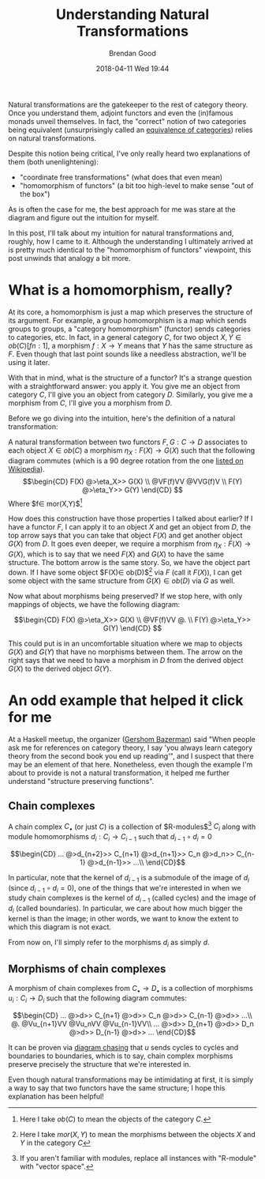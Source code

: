 #+STARTUP: showall
#+STARTUP: hidestars
#+OPTIONS: H:2 num:nil tags:nil toc:nil timestamps:t
#+LAYOUT: post
#+AUTHOR: Brendan Good
#+DATE: 2018-04-11 Wed 19:44
#+TITLE: Understanding Natural Transformations
#+DESCRIPTION: Natural transformations are critical in understanding category theory, here I'll explain them as I understand them
#+TAGS: category theory,natural transformations
#+CATEGORIES: math,category theory
#+LATEX_HEADER: \usepackage{amsfonts}
#+LATEX_HEADER: \usepackage{amssymb}
#+LATEX_HEADER: \usepackage{amsmath}
#+LATEX_HEADER: \usepackage{amscd}

Natural transformations are the gatekeeper to the rest of category theory. Once you understand them, adjoint functors and even the (in)famous monads unveil themselves. In fact,
the "correct" notion of two categories being equivalent (unsurprisingly called an [[https://en.wikipedia.org/wiki/Equivalence_of_categories][equivalence of categories]]) relies on natural transformations.

Despite this notion being critical, I've only really heard two explanations of them (both unenlightening):
- "coordinate free transformations" (what does that even mean)
- "homomorphism of functors" (a bit too high-level to make sense "out of the box")
As is often the case for me, the best approach for me was stare at the diagram and figure out the intuition for myself.

In this post, I'll talk about my intuition for natural transformations and, roughly, how I came to it. Although the understanding I ultimately arrived at is pretty much identical
to the "homomorphism of functors" viewpoint, this post unwinds that analogy a bit more.

* What is a homomorphism, really?
At its core, a homomorphism is just a map which preserves the structure of its argument. For example, a group homomorphism is a map which sends groups to groups,
a "category homomorphism" (functor) sends categories to categories, etc. In fact, in a general category $C$, for two object $X,Y\in ob(C)[fn:1]$, a morphism $f:X\to Y$ means
that $Y$ has the same structure as $F$. Even though that last point sounds like a needless abstraction, we'll be using it later.

With that in mind, what is the structure of a functor? It's a strange question with a straightforward answer: you apply it. You give me an object from category $C$,
I'll give you an object from category $D$. Similarly, you give me a morphism from $C$, I'll give you a morphism from $D$.

Before we go diving into the intuition, here's the definition of a natural transformation:

A natural transformation between two functors $F,G:C\to D$ associates to each object $X\in ob(C)$ a morphism $\eta_X: F(X)\to G(X)$ such that the following diagram
commutes (which is a 90 degree rotation from the one [[https://en.wikipedia.org/wiki/Natural_transformation#Definition][listed on Wikipedia]]).
\[\begin{CD}
F(X) @>\eta_X>> G(X) \\
@VF(f)VV        @VVG(f)V \\
F(Y) @>\eta_Y>> G(Y)
\end{CD} \]
Where $f\in mor(X,Y)$[fn:1]

How does this construction have those properties I talked about earlier? If I have a functor $F$, I can apply it to an object $X$ and get an object from $D$, the top arrow says that you can take that
object $F(X)$ and get another object $G(X)$ from $D$. It goes even deeper, we require a morphism from $\eta_X:F(X)\to G(X)$, which is to say that we need $F(X)$ and $G(X)$ to have the same structure.
The bottom arrow is the same story. So, we have the object part down. If I have some object $F(X)\in ob(D)$[fn:2] via $F$ (call it $F(X)$), I can get some object with the same structure from
$G(X)\in ob(D)$ via $G$ as well.

Now what about morphisms being preserved? If we stop here, with only mappings of objects, we have the following diagram:

\[\begin{CD}
F(X) @>\eta_X>> G(X) \\
@VF(f)VV        @. \\
F(Y) @>\eta_Y>> G(Y)
\end{CD} \]

This could put is in an uncomfortable situation where we map to objects $G(X)$ and $G(Y)$ that have no morphisms between them. The arrow on the right says that we need to have a morphism in $D$
from the derived object $G(X)$ to the derived object $G(Y)$.

* An odd example that helped it click for me
At a Haskell meetup, the organizer ([[https://gbaz.github.io/][Gershom Bazerman]]) said "When people ask me for references on category theory, I say 'you always learn category theory from the second book you end up reading'",
and I suspect that there may be an element of that here. Nonetheless, even though the example I'm about to provide is not a natural transformation, it helped me further understand
"structure preserving functions".


** Chain complexes

A chain complex $C_\bullet$ (or just $C$) is a collection of $R-\text{modules}$[fn:3] $C_i$ along with module homomorphisms $d_i: C_i\to C_{i-1}$ such that $d_{i-1}\circ d_{i} = 0$

\[\begin{CD}
... @>d_{n+2}>> C_{n+1} @>d_{n+1}>> C_n @>d_n>> C_{n-1} @>d_{n-1}>> ...\\
\end{CD}\]

In particular, note that the kernel of $d_{i-1}$ is a submodule of the image of $d_i$ (since $d_{i-1}\circ d_{i} = 0$), one of the things that we're interested in when we study chain complexes
 is the kernel of $d_{i-1}$ (called cycles) and the image of $d_i$ (called boundaries). In particular, we care about how much bigger the kernel is than the image; in other words,
we want to know the extent to which this diagram is not exact.

From now on, I'll simply refer to the morphisms $d_i$ as simply $d$.
** Morphisms of chain complexes

A morphism of chain complexes from $C_\bullet \to D_\bullet$ is a collection of morphisms $u_i: C_i\to D_i$ such that the following diagram commutes:

\[\begin{CD}
... @>d>> C_{n+1} @>d>> C_n @>d>> C_{n-1} @>d>> ...\\
@.        @Vu_{n+1}VV   @Vu_nVV     @Vu_{n-1}VV\\
... @>d>> D_{n+1} @>d>> D_n @>d>> D_{n-1} @>d>> ...
\end{CD}\]

It can be proven via [[https://en.wikipedia.org/wiki/Five_lemma#Proof][diagram chasing]] that $u$ sends cycles to cycles and boundaries to boundaries, which is to say, chain complex morphisms preserve precisely the structure that we're interested in.

Even though natural transformations may be intimidating at first, it is simply a way to say that two functors have the same structure; I hope this explanation has been helpful!

[fn:1] Here I take $ob(C)$ to mean the objects of the category $C$.
[fn:2] Here I take $mor(X,Y)$ to mean the morphisms between the objects $X$ and $Y$ in the category $C$
[fn:3] If you aren't familiar with modules, replace all instances with "R-module" with "vector space".
